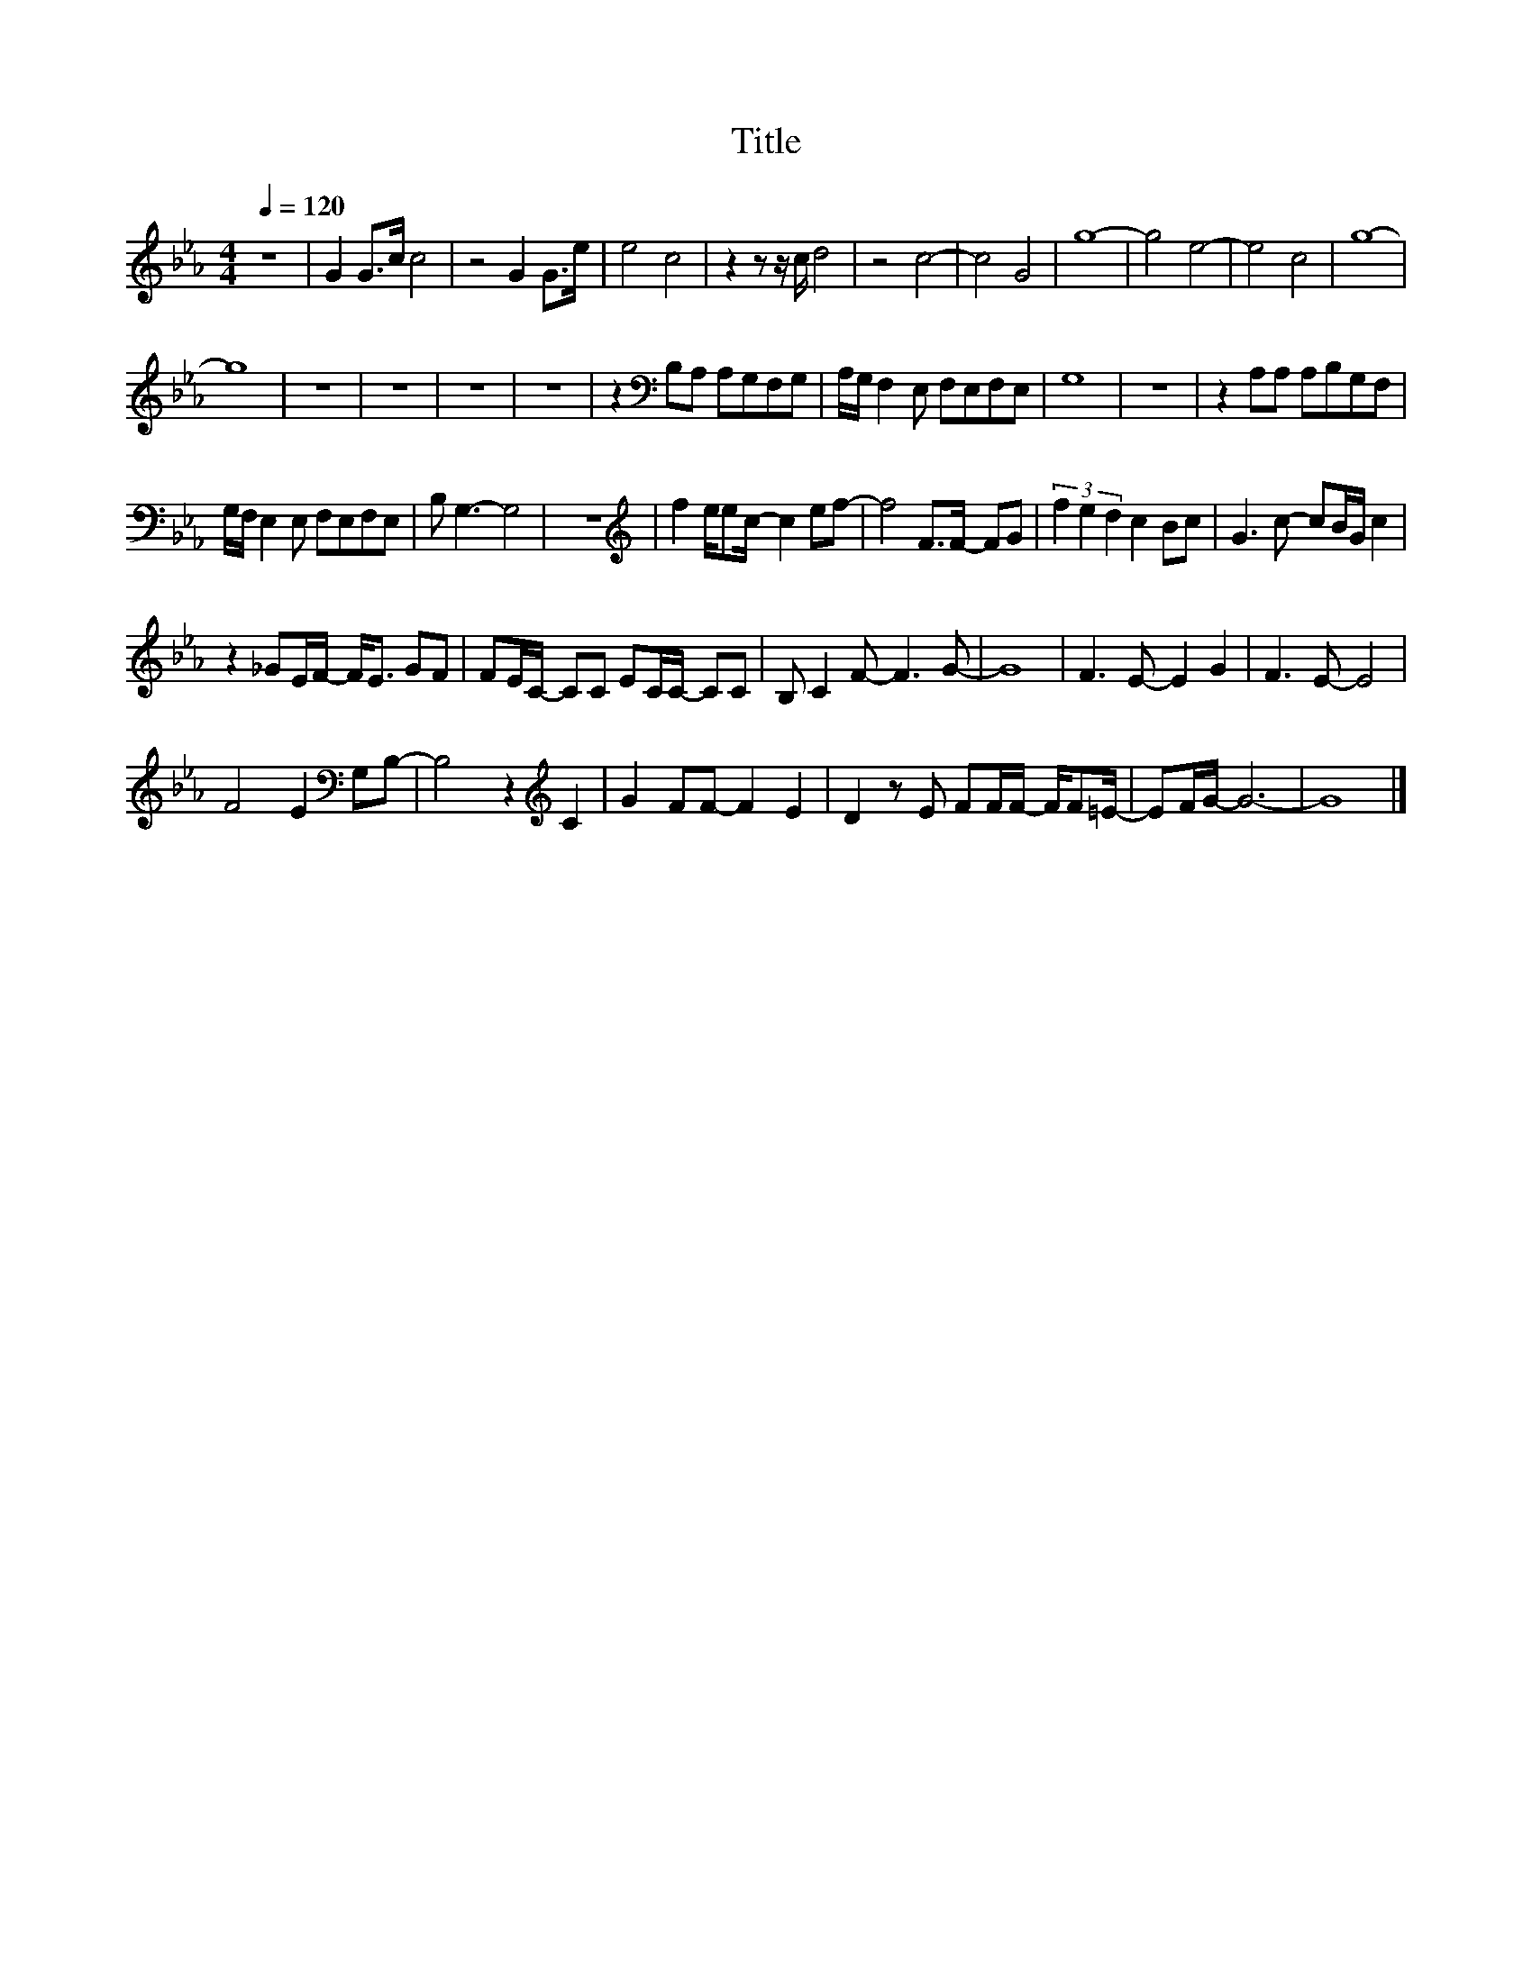 X:34
T:Title
L:1/8
Q:1/4=120
M:4/4
I:linebreak $
K:Eb
V:1
 z8 | G2 G>c c4 | z4 G2 G>e | e4 c4 | z2 z z/ c/ d4 | z4 c4- | c4 G4 | g8- | g4 e4- | e4 c4 | %10
 g8- |$ g8 | z8 | z8 | z8 | z8 | z2[K:bass] B,A, A,G,F,G, | A,/G,/ F,2 E, F,E,F,E, | G,8 | z8 | %20
 z2 A,A, A,B,G,F, |$ G,/F,/ E,2 E, F,E,F,E, | B, G,3- G,4 | z8 |[K:treble] f2 e/ec/- c2 ef- | %25
 f4 F>F- FG | (3f2 e2 d2 c2 Bc | G3 c- cB/G/ c2 |$ z2 _GE/F/- F<E GF | FE/C/- CC EC/C/- CC | %30
 B, C2 F- F3 G- | G8 | F3 E- E2 G2 | F3 E- E4 |$ F4 E2[K:bass] G,B,- | B,4 z2[K:treble] C2 | %36
 G2 FF- F2 E2 | D2 z E FF/F/- F/F=E/- | EF/G/- G6- | G8 |] %40
